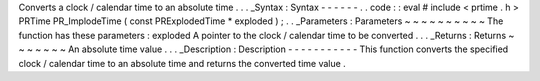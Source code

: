 Converts
a
clock
/
calendar
time
to
an
absolute
time
.
.
.
_Syntax
:
Syntax
-
-
-
-
-
-
.
.
code
:
:
eval
#
include
<
prtime
.
h
>
PRTime
PR_ImplodeTime
(
const
PRExplodedTime
*
exploded
)
;
.
.
_Parameters
:
Parameters
~
~
~
~
~
~
~
~
~
~
The
function
has
these
parameters
:
exploded
A
pointer
to
the
clock
/
calendar
time
to
be
converted
.
.
.
_Returns
:
Returns
~
~
~
~
~
~
~
An
absolute
time
value
.
.
.
_Description
:
Description
-
-
-
-
-
-
-
-
-
-
-
This
function
converts
the
specified
clock
/
calendar
time
to
an
absolute
time
and
returns
the
converted
time
value
.
